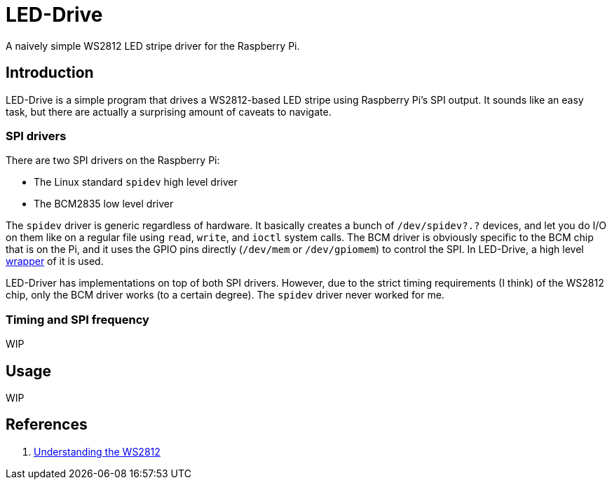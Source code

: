 = LED-Drive

A naively simple WS2812 LED stripe driver for the Raspberry Pi.

== Introduction

LED-Drive is a simple program that drives a WS2812-based LED stripe using Raspberry Pi’s SPI output. It sounds like an easy task, but there are actually a surprising amount of caveats to navigate.

=== SPI drivers

There are two SPI drivers on the Raspberry Pi:

- The Linux standard `spidev` high level driver
- The BCM2835 low level driver

The `spidev` driver is generic regardless of hardware. It basically
creates a bunch of `/dev/spidev?.?` devices, and let you do I/O on
them like on a regular file using `read`, `write`, and `ioctl` system
calls. The BCM driver is obviously specific to the BCM chip that is on the Pi, and it uses the GPIO pins directly (`/dev/mem` or `/dev/gpiomem`) to control the SPI. In LED-Drive, a high level http://www.airspayce.com/mikem/bcm2835/[wrapper] of it is used.

LED-Driver has implementations on top of both SPI drivers. However, due to the strict timing requirements (I think) of the WS2812 chip, only the BCM driver works (to a certain degree). The `spidev` driver never worked for me.

=== Timing and SPI frequency

WIP

== Usage

WIP

== References

1. https://cpldcpu.wordpress.com/2014/01/14/light_ws2812-library-v2-0-part-i-understanding-the-ws2812/[Understanding
the WS2812]
